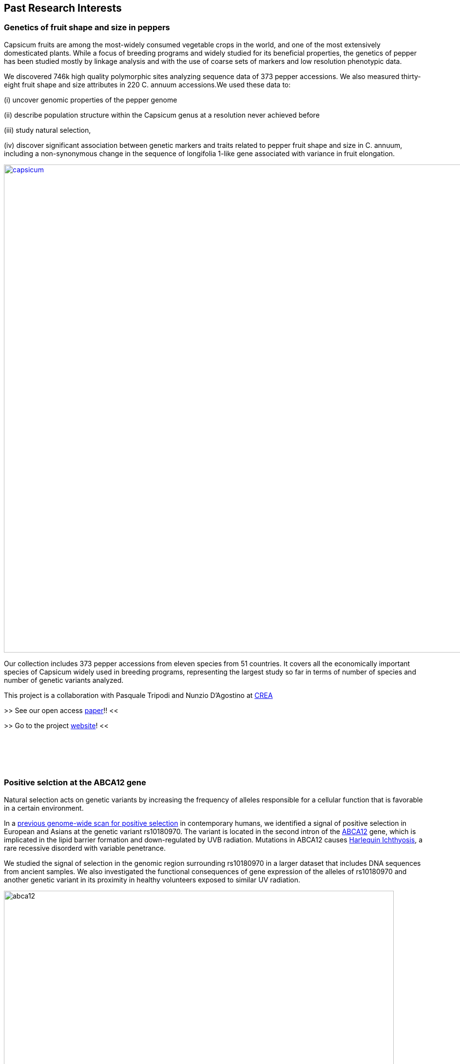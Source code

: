 == *Past Research Interests*

=== Genetics of fruit shape and size in peppers
Capsicum fruits are among the most-widely consumed vegetable crops in the world, and one of the most extensively domesticated plants. While a focus of breeding programs and widely studied for its beneficial properties, the genetics of pepper has been studied mostly by linkage analysis and with the use of coarse sets of markers and low resolution phenotypic data.

We discovered 746k high quality polymorphic sites analyzing sequence data of 373 pepper accessions. We also measured thirty-eight fruit shape and size attributes in 220 C. annuum accessions.We used these data to:

(i) uncover genomic properties of the pepper genome

(ii) describe population structure within the Capsicum genus at a resolution never achieved before

(iii) study natural selection,

(iv) discover significant association between genetic markers and traits related to pepper fruit shape and size in C. annuum, including a non-synonymous change in the sequence of longifolia 1-like gene associated with variance in fruit elongation.

[#img-capsicum]
[caption="Figure 1.2: ",link=https://github.com/GianlucaDamaggio/testWebPage/blob/master/image/preSeq_screaning.png]
image::images/capsicum.png[capsicum,1000]

Our collection includes 373 pepper accessions from eleven species from 51 countries. It covers all the economically important species of Capsicum widely used in breeding programs, representing the largest study so far in terms of number of species and number of genetic variants analyzed.

This project is a collaboration with Pasquale Tripodi and Nunzio D'Agostino at http://sito.entecra.it/portale/cra_dati_istituto.php?id=207[CREA]

>> See our open access https://www.nature.com/articles/s41598-019-46136-5[paper]!! <<

>> Go to the project https://ezcn.github.io/Capsicum-genomics/[website]! <<

{empty} +
{empty} +
{empty} +
{empty} +

=== Positive selction at the ABCA12 gene

Natural selection acts on genetic variants by increasing the frequency of alleles responsible for a cellular function that is favorable in a certain environment.

In a https://genomebiology.biomedcentral.com/articles/10.1186/gb-2014-15-6-r88[previous genome-wide scan for positive selection] in contemporary humans, we identified a signal of positive selection in European and Asians at the genetic variant rs10180970. The variant is located in the second intron of the http://www.ensembl.org/Homo_sapiens/Gene/Summary?db=core;g=ENSG00000144452;r=2:214931542-215138428[ABCA12] gene, which is implicated in the lipid barrier formation and down-regulated by UVB radiation. Mutations in ABCA12 causes https://omim.org/entry/242500[Harlequin Ichthyosis], a rare recessive disorderd with variable penetrance.

We studied the signal of selection in the genomic region surrounding rs10180970 in a larger dataset that includes DNA sequences from ancient samples. We also investigated the functional consequences of gene expression of the alleles of rs10180970 and another genetic variant in its proximity in healthy volunteers exposed to similar UV radiation.

image::images/abca12.png[abca12,800]

The Cross Population Extended Haplotype Homozogysity statistic (XP-EHH), measured between pairs of continental populations, shows a signal of positive selection in non-Africans over 35kb downstream rs10180970, especially in East-Asians.


>> See our open access https://www.nature.com/articles/s41598-019-40360-9[paper]!! <<

{empty} +
{empty} +
{empty} +
{empty} +

=== Deleterious mutations in human consanguineous populations

Alleles with detrimental consequences and recessive inheritance pattern are the major contributors to the genetic load in human populations. Indeed, while dominant deleterious variants are quickly purged by selection, recessive variants remain in the populations at low frequency and mostly in a heterozygosis.

image:images/consang_pop.png[consang_pop,500,400,role="right"] In consanguineous populations kin marriages can cause deleterious recessive variants to be exposed in homozygous state causing higher rate rate of disorders (congenital, late onset, infertility, miscarriage, infant mortality and morbidity). At the same time, however, inbreeding provides an occasion for selection to act on deleterious phenotypes, in a phenomenon known as purging through inbreeding.

We are interested in understanding and characterizing the incidence of deleterious mutations in consanguineous populations.

{empty} +
{empty} +
{empty} +
{empty} +
